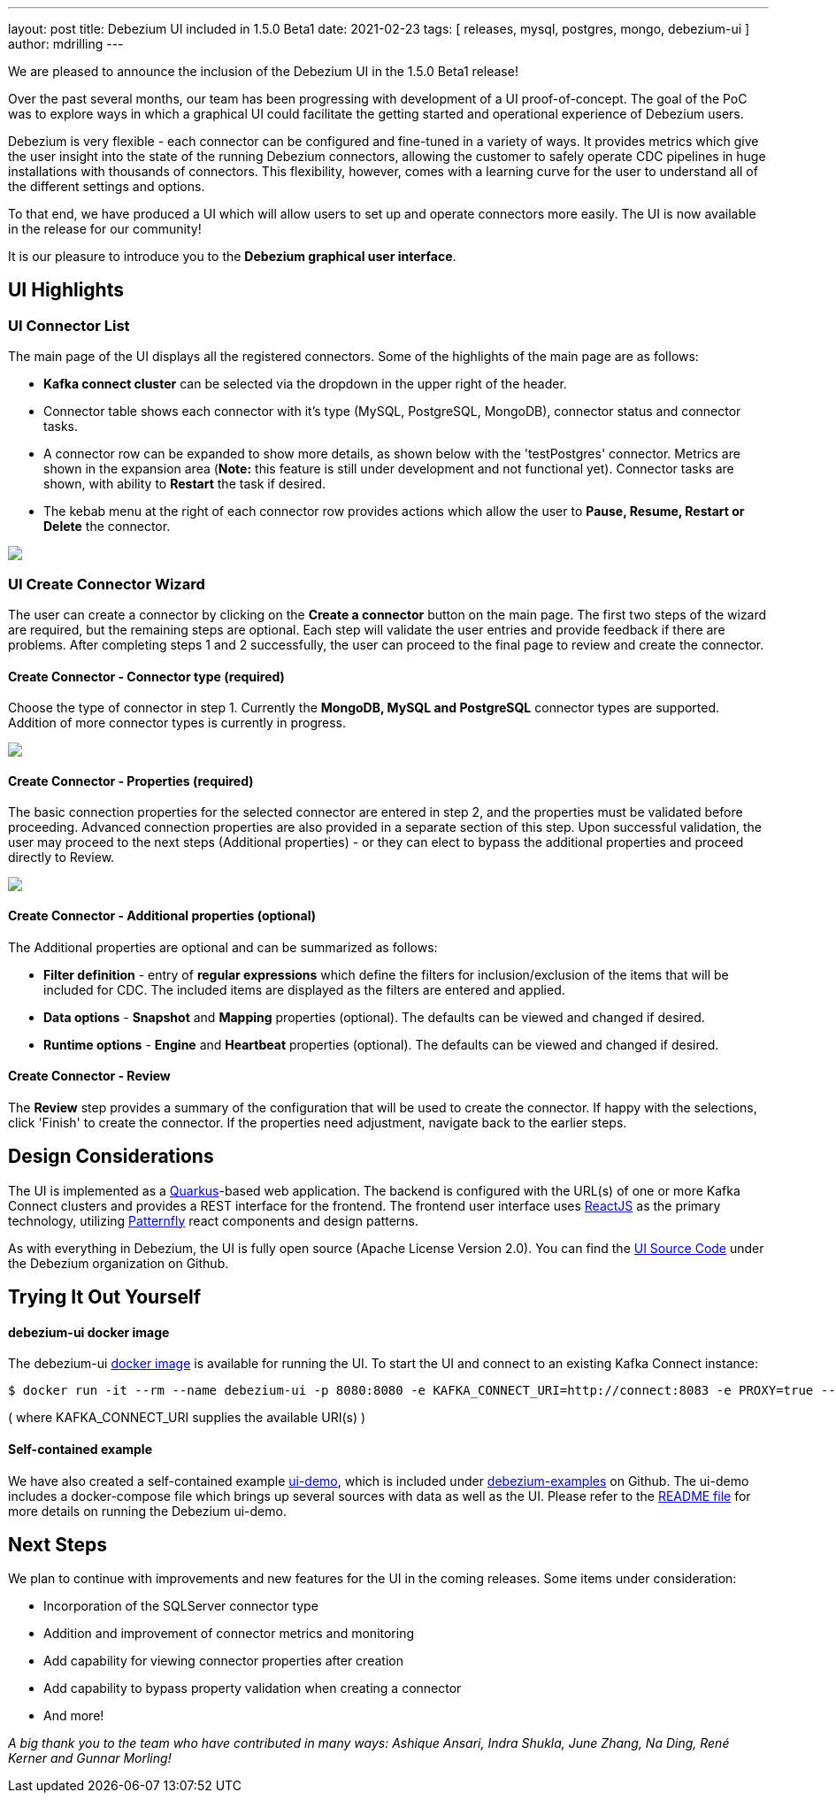 ---
layout: post
title:  Debezium UI included in 1.5.0 Beta1
date:   2021-02-23
tags: [ releases, mysql, postgres, mongo, debezium-ui ]
author: mdrilling
---

We are pleased to announce the inclusion of the Debezium UI in the 1.5.0 Beta1 release!

Over the past several months, our team has been progressing with development of a UI proof-of-concept.  The goal of the PoC was to explore ways in which a graphical UI could facilitate the getting started and operational experience of Debezium users.  

Debezium is very flexible - each connector can be configured and fine-tuned in a variety of ways.  It provides metrics which give the user insight into the state of the running Debezium connectors, allowing the customer to safely operate CDC pipelines in huge installations with thousands of connectors.  This flexibility, however, comes with a learning curve for the user to understand all of the different settings and options.

To that end, we have produced a UI which will allow users to set up and operate connectors more easily.  The UI is now available in the release for our community!

+++<!-- more -->+++

It is our pleasure to introduce you to the *Debezium graphical user interface*.

== UI Highlights

=== UI Connector List

The main page of the UI displays all the registered connectors.  Some of the highlights of the main page are as follows:

* *Kafka connect cluster* can be selected via the dropdown in the upper right of the header.
* Connector table shows each connector with it's type (MySQL, PostgreSQL, MongoDB), connector status and connector tasks.
* A connector row can be expanded to show more details, as shown below with the 'testPostgres' connector.  Metrics are shown in the expansion area (*Note:* this feature is still under development and not functional yet).  Connector tasks are shown, with ability to *Restart* the task if desired.
* The kebab menu at the right of each connector row provides actions which allow the user to *Pause, Resume, Restart or Delete* the connector.

[.centered-image.responsive-image]
====
++++
<img src="/assets/images/2021-02-23-debezium-ui/ConnectorsList.png" class="responsive-image">
++++
====

=== UI Create Connector Wizard
The user can create a connector by clicking on the *Create a connector* button on the main page.  The first two steps of the wizard are required, but the remaining steps are optional. Each step will validate the user entries and provide feedback if there are problems.  After completing steps 1 and 2 successfully, the user can proceed to the final page to review and create the connector.

==== Create Connector - Connector type (required)
Choose the type of connector in step 1.  Currently the *MongoDB, MySQL and PostgreSQL* connector types are supported.  Addition of more connector types is currently in progress.

[.centered-image.responsive-image]
====
++++
<img src="/assets/images/2021-02-23-debezium-ui/CreateConnectorStep1.png" class="responsive-image">
++++
====

==== Create Connector - Properties (required)
The basic connection properties for the selected connector are entered in step 2, and the properties must be validated before proceeding.  Advanced connection properties are also provided in a separate section of this step.  Upon successful validation, the user may proceed to the next steps (Additional properties) - or they can elect to bypass the additional properties and proceed directly to Review.

[.centered-image.responsive-image]
====
++++
<img src="/assets/images/2021-02-23-debezium-ui/CreateConnectorStep2.png" class="responsive-image">
++++
====

==== Create Connector - Additional properties (optional)
The Additional properties are optional and can be summarized as follows:

* *Filter definition* - entry of *regular expressions* which define the filters for inclusion/exclusion of the items that will be included for CDC.  The included items are displayed as the filters are entered and applied.
* *Data options* - *Snapshot* and *Mapping* properties (optional).  The defaults can be viewed and changed if desired.
* *Runtime options* - *Engine* and *Heartbeat* properties (optional).  The defaults can be viewed and changed if desired.

==== Create Connector - Review
The *Review* step provides a summary of the configuration that will be used to create the connector.  If happy with the selections, click 'Finish' to create the connector.  If the properties need adjustment, navigate back to the earlier steps.

== Design Considerations

The UI is implemented as a https://quarkus.io/[Quarkus]-based web application.  The backend is configured with the URL(s) of one or more Kafka Connect clusters and provides a REST interface for the frontend.  The frontend user interface uses https://reactjs.org/[ReactJS] as the primary technology, utilizing https://www.patternfly.org/v4/[Patternfly] react components and design patterns.

As with everything in Debezium, the UI is fully open source (Apache License Version 2.0).  You can find the https://github.com/debezium/debezium-ui/[UI Source Code] under the Debezium organization on Github.

== Trying It Out Yourself

==== debezium-ui docker image

The debezium-ui https://hub.docker.com/r/debezium/debezium-ui[docker image] is available for running the UI.  To start the UI and connect to an existing Kafka Connect instance:

----
$ docker run -it --rm --name debezium-ui -p 8080:8080 -e KAFKA_CONNECT_URI=http://connect:8083 -e PROXY=true --link connect:connect debezium/debezium-ui:1.5
----

( where KAFKA_CONNECT_URI supplies the available URI(s) )

==== Self-contained example

We have also created a self-contained example https://github.com/debezium/debezium-examples/tree/master/ui-demo[ui-demo], which is included under https://github.com/debezium/debezium-examples[debezium-examples] on Github.  The ui-demo includes a docker-compose file which brings up several sources with data as well as the UI. Please refer to the https://github.com/debezium/debezium-examples/tree/master/ui-demo[README file] for more details on running the Debezium ui-demo.

== Next Steps
We plan to continue with improvements and new features for the UI in the coming releases.  Some items under consideration:

* Incorporation of the SQLServer connector type
* Addition and improvement of connector metrics and monitoring
* Add capability for viewing connector properties after creation
* Add capability to bypass property validation when creating a connector
* And more!

_A big thank you to the team who have contributed in many ways: Ashique Ansari, Indra Shukla, June Zhang, Na Ding, René Kerner and Gunnar Morling!_
